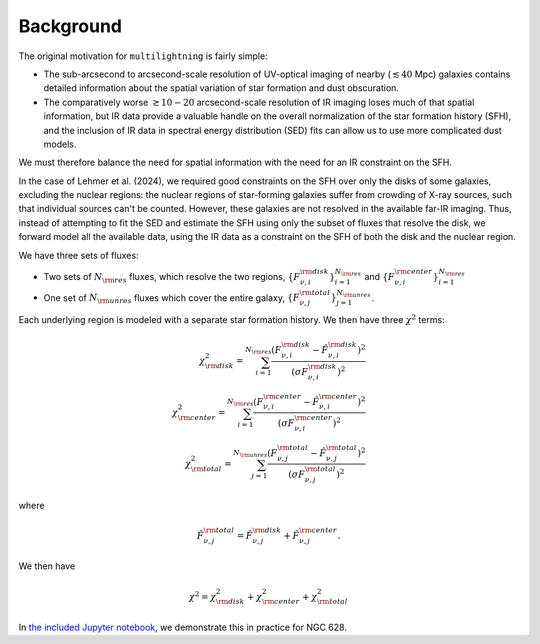 Background
==========

The original motivation for ``multilightning`` is fairly simple:

- The sub-arcsecond to arcsecond-scale resolution of UV-optical imaging of nearby (:math:`\lesssim 40` Mpc) galaxies contains
  detailed information about the spatial variation of star formation and dust obscuration.
- The comparatively worse :math:`\gtrsim 10-20` arcsecond-scale resolution of IR imaging loses much of that spatial information,
  but IR data provide a valuable handle on the overall normalization of the star formation history (SFH), and the inclusion of
  IR data in spectral energy distribution (SED) fits can allow us to use more complicated dust models.

We must therefore balance the need for spatial information with the need for an IR constraint on the SFH.

In the case of Lehmer et al. (2024), we required good constraints on the SFH over only the disks of some galaxies,
excluding the nuclear regions: the nuclear regions of star-forming galaxies suffer from crowding of X-ray sources,
such that individual sources can't be counted. However, these galaxies are not resolved in the available far-IR imaging.
Thus, instead of attempting to fit the SED and estimate the SFH using only the subset of fluxes that resolve the disk, we forward
model all the available data, using the IR data as a constraint on the SFH of both the disk and the nuclear region.

We have three sets of fluxes:

- Two sets of :math:`N_{\rm res}` fluxes, which resolve the two regions,
  :math:`\{F^{\rm disk}_{\nu,i}\}_{i=1}^{N_{\rm res}}` and :math:`\{F^{\rm center}_{\nu,i}\}_{i=1}^{N_{\rm res}}`
- One set of :math:`N_{\rm unres}` fluxes which cover the entire galaxy, :math:`\{F^{\rm total}_{\nu,j}\}_{j=1}^{N_{\rm unres}}`.

Each underlying region is modeled with a separate star formation history. We then have three :math:`\chi^2` terms:

.. math::

    \chi^2_{\rm disk} = \sum_{i=1}^{N_{\rm res}} \frac{(F_{\nu,i}^{\rm disk} - \hat F_{\nu,i}^{\rm disk})^2}{(\sigma F_{\nu,i}^{\rm disk})^2} \\
    \chi^2_{\rm center} = \sum_{i=1}^{N_{\rm res}} \frac{(F_{\nu,i}^{\rm center} - \hat F_{\nu,i}^{\rm center})^2}{(\sigma F_{\nu,i}^{\rm center})^2} \\
    \chi^2_{\rm total} = \sum_{j=1}^{N_{\rm unres}} \frac{(F_{\nu,j}^{\rm total} - \hat F_{\nu,j}^{\rm total})^2}{(\sigma F_{\nu,j}^{\rm total})^2}

where

.. math::

    \hat F_{\nu,j}^{\rm total} = \hat F_{\nu,j}^{\rm disk} + \hat F_{\nu,j}^{\rm center}.


We then have

.. math::

    \chi^2 = \chi^2_{\rm disk} + \chi^2_{\rm center} + \chi^2_{\rm total}

In `the included Jupyter notebook <examples/NGC628.ipynb>`_, we demonstrate this in practice for NGC 628.

.. This often results in building PSF-matched data cubes by convolving the available data to a common PSF, set by the worst resolution
.. of the data we use (c.f. Eufrasio et al. 2017, where multiwavelength data were convolved to a common :math:`25''` PSF to
.. estimate the SFH in a spatially-resolved way), smoothing out spatial variations on smaller scales than the PSF.
